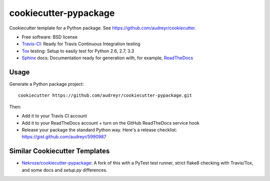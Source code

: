 ======================
cookiecutter-pypackage
======================

Cookiecutter template for a Python package. See https://github.com/audreyr/cookiecutter.

* Free software: BSD license
* Travis-CI_: Ready for Travis Continuous Integration testing
* Tox_ testing: Setup to easily test for Python 2.6, 2.7, 3.3
* Sphinx_ docs: Documentation ready for generation with, for example, ReadTheDocs_

Usage
-----

Generate a Python package project::

    cookiecutter https://github.com/audreyr/cookiecutter-pypackage.git

Then:

* Add it to your Travis CI account
* Add it to your ReadTheDocs account + turn on the GitHub ReadTheDocs service hook
* Release your package the standard Python way. Here's a release checklist: https://gist.github.com/audreyr/5990987


Similar Cookiecutter Templates
------------------------------

* `Nekroze/cookiecutter-pypackage`_: A fork of this with a PyTest test runner,
  strict flake8 checking with Travis/Tox, and some docs and `setup.py` differences.


.. _Travis-CI: http://travis-ci.org/
.. _Tox: http://testrun.org/tox/
.. _Sphinx: http://sphinx-doc.org/
.. _ReadTheDocs: https://readthedocs.org/
.. _`Nekroze/cookiecutter-pypackage`: https://github.com/Nekroze/cookiecutter-pypackage